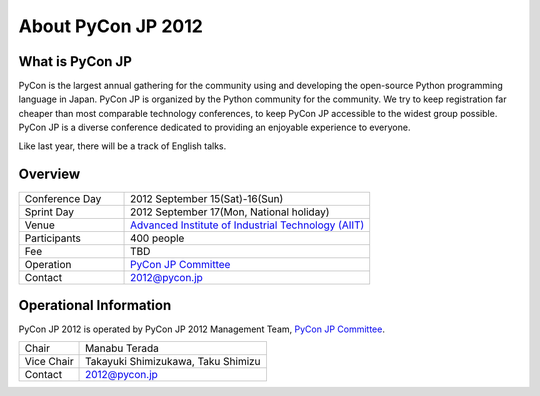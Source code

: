 =====================
 About PyCon JP 2012
=====================

What is PyCon JP
================
PyCon is the largest annual gathering for the community using and developing the open-source Python programming language in Japan.
PyCon JP is organized by the Python community for the community.
We try to keep registration far cheaper than most comparable technology conferences, to keep PyCon JP accessible to the widest group possible.
PyCon JP is a diverse conference dedicated to providing an enjoyable experience to everyone.

Like last year, there will be a track of English talks.

.. Help us do this by following our code of conduct.

Overview
========
.. list-table::
   :widths: 30 70

   * - Conference Day
     - 2012 September 15(Sat)-16(Sun)
   * - Sprint Day
     - 2012 September 17(Mon, National holiday)
   * - Venue
     - `Advanced Institute of Industrial Technology (AIIT) <http://2012.pycon.jp/en/venue.html>`_
   * - Participants
     - 400 people
   * - Fee
     - TBD
   * - Operation
     - `PyCon JP Committee`_
   * - Contact
     - 2012@pycon.jp


Operational Information
=======================

PyCon JP 2012 is operated by PyCon JP 2012 Management Team, `PyCon JP Committee`_.

.. list-table::

   * - Chair
     - Manabu Terada
   * - Vice Chair
     - Takayuki Shimizukawa, Taku Shimizu
   * - Contact
     - 2012@pycon.jp


.. _`PyCon JP Committee`: http://www.pycon.jp/committee.html


